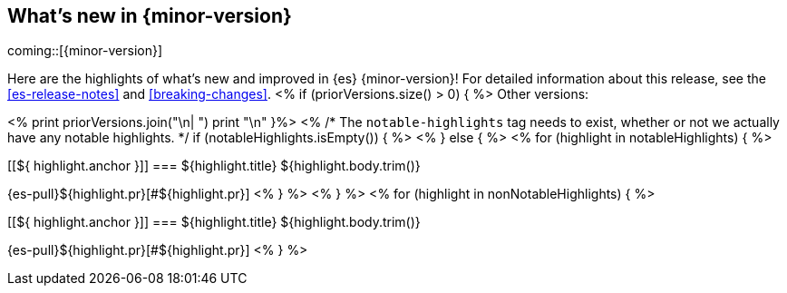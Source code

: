 [[release-highlights]]
== What's new in {minor-version}

coming::[{minor-version}]

Here are the highlights of what's new and improved in {es} {minor-version}!
ifeval::["{release-state}"!="unreleased"]
For detailed information about this release, see the <<es-release-notes>> and
<<breaking-changes>>.
<% if (priorVersions.size() > 0) { %>
// Add previous release to the list
Other versions:

<%
print priorVersions.join("\n| ")
print "\n" }%>
endif::[]
<%
/* The `notable-highlights` tag needs to exist, whether or not we actually have any notable highlights. */
if (notableHighlights.isEmpty()) { %>
// The notable-highlights tag marks entries that
// should be featured in the Stack Installation and Upgrade Guide:
// tag::notable-highlights[]
// [discrete]
// === Heading
//
// Description.
// end::notable-highlights[]
<% } else { %>
// tag::notable-highlights[]
<% for (highlight in notableHighlights) { %>
[discrete]
[[${ highlight.anchor }]]
=== ${highlight.title}
${highlight.body.trim()}

{es-pull}${highlight.pr}[#${highlight.pr}]
<% } %>
// end::notable-highlights[]
<% } %>
<% for (highlight in nonNotableHighlights) { %>
[discrete]
[[${ highlight.anchor }]]
=== ${highlight.title}
${highlight.body.trim()}

{es-pull}${highlight.pr}[#${highlight.pr}]
<% } %>
